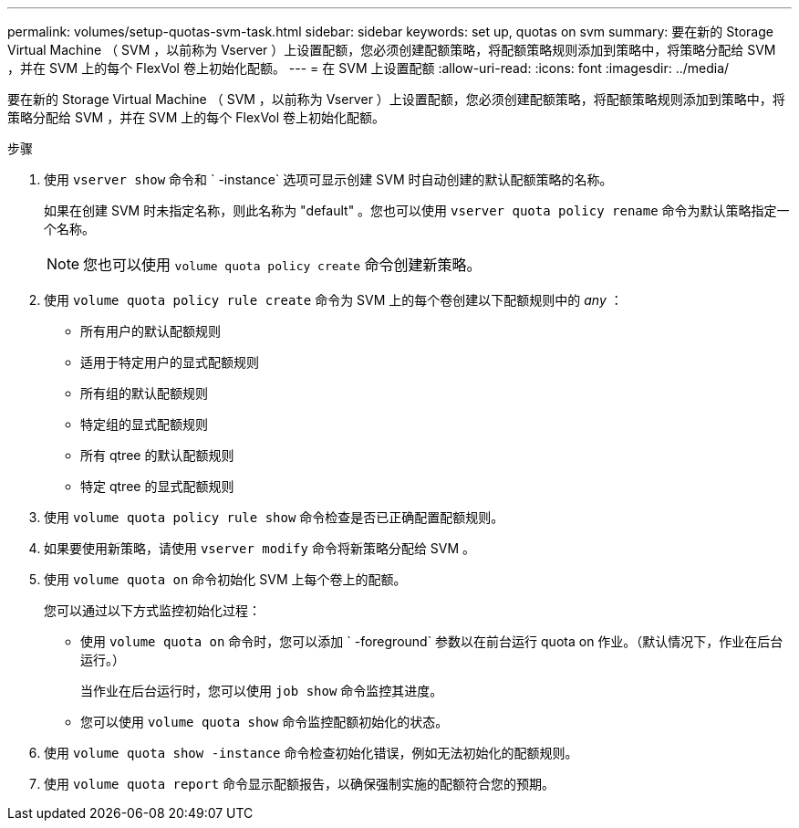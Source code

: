 ---
permalink: volumes/setup-quotas-svm-task.html 
sidebar: sidebar 
keywords: set up, quotas on svm 
summary: 要在新的 Storage Virtual Machine （ SVM ，以前称为 Vserver ）上设置配额，您必须创建配额策略，将配额策略规则添加到策略中，将策略分配给 SVM ，并在 SVM 上的每个 FlexVol 卷上初始化配额。 
---
= 在 SVM 上设置配额
:allow-uri-read: 
:icons: font
:imagesdir: ../media/


[role="lead"]
要在新的 Storage Virtual Machine （ SVM ，以前称为 Vserver ）上设置配额，您必须创建配额策略，将配额策略规则添加到策略中，将策略分配给 SVM ，并在 SVM 上的每个 FlexVol 卷上初始化配额。

.步骤
. 使用 `vserver show` 命令和 ` -instance` 选项可显示创建 SVM 时自动创建的默认配额策略的名称。
+
如果在创建 SVM 时未指定名称，则此名称为 "default" 。您也可以使用 `vserver quota policy rename` 命令为默认策略指定一个名称。

+
[NOTE]
====
您也可以使用 `volume quota policy create` 命令创建新策略。

====
. 使用 `volume quota policy rule create` 命令为 SVM 上的每个卷创建以下配额规则中的 _any_ ：
+
** 所有用户的默认配额规则
** 适用于特定用户的显式配额规则
** 所有组的默认配额规则
** 特定组的显式配额规则
** 所有 qtree 的默认配额规则
** 特定 qtree 的显式配额规则


. 使用 `volume quota policy rule show` 命令检查是否已正确配置配额规则。
. 如果要使用新策略，请使用 `vserver modify` 命令将新策略分配给 SVM 。
. 使用 `volume quota on` 命令初始化 SVM 上每个卷上的配额。
+
您可以通过以下方式监控初始化过程：

+
** 使用 `volume quota on` 命令时，您可以添加 ` -foreground` 参数以在前台运行 quota on 作业。（默认情况下，作业在后台运行。）
+
当作业在后台运行时，您可以使用 `job show` 命令监控其进度。

** 您可以使用 `volume quota show` 命令监控配额初始化的状态。


. 使用 `volume quota show -instance` 命令检查初始化错误，例如无法初始化的配额规则。
. 使用 `volume quota report` 命令显示配额报告，以确保强制实施的配额符合您的预期。


